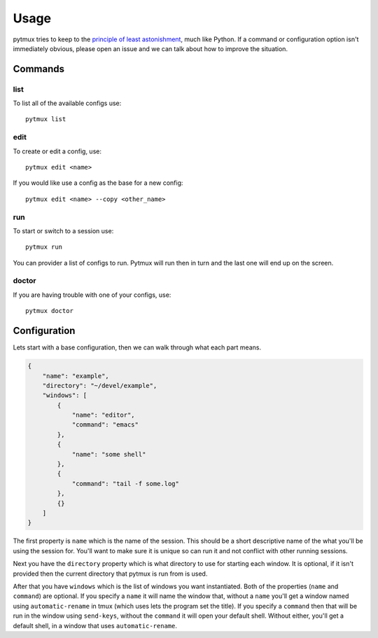 Usage
=====

pytmux tries to keep to the `principle of least astonishment`_, much like
Python. If a command or configuration option isn't immediately obvious, please open
an issue and we can talk about how to improve the situation.

Commands
--------

list
~~~~

To list all of the available configs use::

  pytmux list

edit
~~~~

To create or edit a config, use::

  pytmux edit <name>

If you would like use a config as the base for a new config::

  pytmux edit <name> --copy <other_name>

run
~~~

To start or switch to a session use::

  pytmux run

You can provider a list of configs to run.  Pytmux will run then in turn and
the last one will end up on the screen.

doctor
~~~~~~

If you are having trouble with one of your configs, use::

  pytmux doctor

Configuration
-------------

Lets start with a base configuration, then we can walk through what each part
means.

.. code-block:: javascript

   {
       "name": "example",
       "directory": "~/devel/example",
       "windows": [
           {
               "name": "editor",
               "command": "emacs"
           },
           {
               "name": "some shell"
           },
           {
               "command": "tail -f some.log"
           },
           {}
       ]
   }

The first property is ``name`` which is the name of the session. This should be
a short descriptive name of the what you'll be using the session for. You'll
want to make sure it is unique so can run it and not conflict with other running
sessions.

Next you have the ``directory`` property which is what directory to use for
starting each window. It is optional, if it isn't provided then the current
directory that pytmux is run from is used.

After that you have ``windows`` which is the list of windows you want
instantiated. Both of the properties (``name`` and ``command``) are optional. If
you specify a ``name`` it will name the window that, without a ``name`` you'll
get a window named using ``automatic-rename`` in tmux (which uses lets the
program set the title). If you specify a ``command`` then that will be run in
the window using ``send-keys``, without the ``command`` it will open your
default shell. Without either, you'll get a default shell, in a window that uses
``automatic-rename``.

.. _`principle of least astonishment`: http://en.wikipedia.org/wiki/Principle_of_least_astonishment
